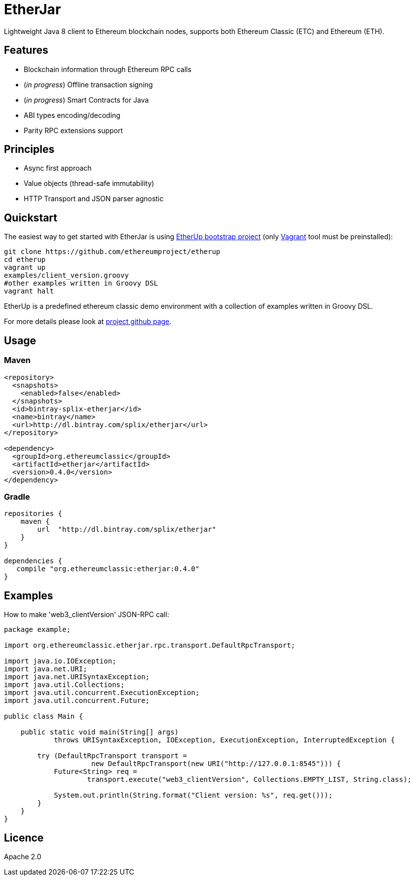 :rootdir: .
:imagesdir: {rootdir}/images

ifdef::env-github,env-browser[:badges:]
ifdef::env-github,env-browser[:outfilesuffix: .adoc]

= EtherJar

ifdef::badges[]
image:http://build.ethereumclassic.org/app/rest/builds/buildType:(id:Etherjar_Master)/statusIcon[TC Build Status, link=http://build.ethereumclassic.org/viewType.html?buildTypeId=Etherjar_Master]
image:https://travis-ci.org/ethereumproject/etherjar.png?branch=master[Travis CI Build Status, link=https://travis-ci.org/ethereumproject/etherjar]
image:https://codecov.io/gh/ethereumproject/etherjar/branch/master/graph/badge.svg[Codecov, link=https://codecov.io/gh/ethereumproject/etherjar]
image:https://img.shields.io/github/license/ethereumproject/etherjar.svg?maxAge=2592000["License", link="https://github.com/ethereumproject/etherjar/blob/master/LICENSE"]
endif::[]

Lightweight Java 8 client to Ethereum blockchain nodes, supports both Ethereum Classic (ETC) and Ethereum (ETH).

== Features

* Blockchain information through Ethereum RPC calls
* (_in progress_) Offline transaction signing
* (_in progress_) Smart Contracts for Java
* ABI types encoding/decoding
* Parity RPC extensions support

== Principles

* Async first approach
* Value objects (thread-safe immutability)
* HTTP Transport and JSON parser agnostic

== Quickstart

The easiest way to get started with EtherJar is using https://github.com/ethereumproject/etherup[EtherUp bootstrap project]
(only https://www.vagrantup.com/[Vagrant] tool must be preinstalled):

----
git clone https://github.com/ethereumproject/etherup
cd etherup
vagrant up
examples/client_version.groovy
#other examples written in Groovy DSL
vagrant halt
----

EtherUp is a predefined ethereum classic demo environment with a collection of examples written in Groovy DSL.

For more details please look at https://github.com/ethereumproject/etherup[project github page].

== Usage

=== Maven

----
<repository>
  <snapshots>
    <enabled>false</enabled>
  </snapshots>
  <id>bintray-splix-etherjar</id>
  <name>bintray</name>
  <url>http://dl.bintray.com/splix/etherjar</url>
</repository>

<dependency>
  <groupId>org.ethereumclassic</groupId>
  <artifactId>etherjar</artifactId>
  <version>0.4.0</version>
</dependency>
----

=== Gradle

----
repositories {
    maven {
        url  "http://dl.bintray.com/splix/etherjar"
    }
}

dependencies {
   compile "org.ethereumclassic:etherjar:0.4.0"
}
----

== Examples

How to make 'web3_clientVersion' JSON-RPC call:

[source,java]
----
package example;

import org.ethereumclassic.etherjar.rpc.transport.DefaultRpcTransport;

import java.io.IOException;
import java.net.URI;
import java.net.URISyntaxException;
import java.util.Collections;
import java.util.concurrent.ExecutionException;
import java.util.concurrent.Future;

public class Main {

    public static void main(String[] args)
            throws URISyntaxException, IOException, ExecutionException, InterruptedException {

        try (DefaultRpcTransport transport =
                     new DefaultRpcTransport(new URI("http://127.0.0.1:8545"))) {
            Future<String> req =
                    transport.execute("web3_clientVersion", Collections.EMPTY_LIST, String.class);

            System.out.println(String.format("Client version: %s", req.get()));
        }
    }
}
----

== Licence

Apache 2.0
